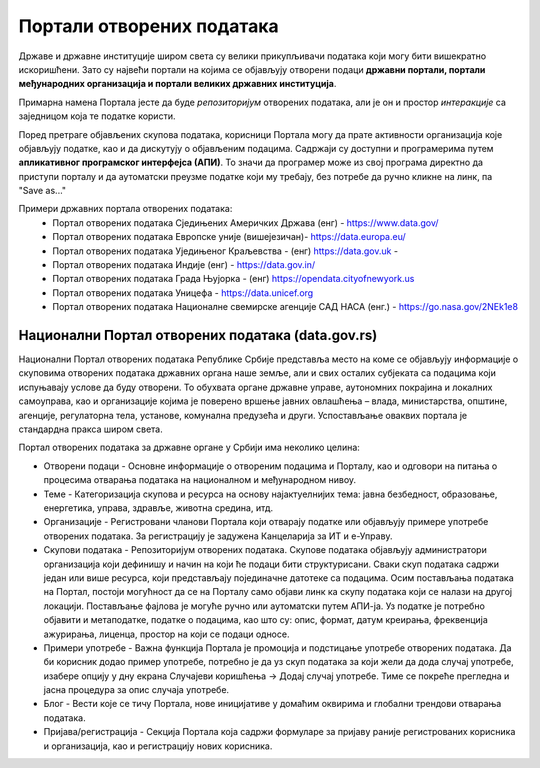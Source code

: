 Портали отворених података
=================================

Државе и државне институције широм света су велики прикупљивачи података који могу бити вишекратно искоришћени.
Зато су највећи портали на којима се објављују отворени подаци **државни портали, портали међународних организација
и портали великих државних институција**. 

.. image:: ../../_images/vizuelizacija.jpg
   :width: 400 px
   :align: center 


Примарна намена Портала јесте да буде *репозиторијум* отворених података,
али је он и простор *интеракције* са заједницом која те податке користи.

.. questionnote::

    Пронађи значења речи "репозиторијум" и "интеракција" (ову другу познајеш из физике!)

Поред претраге објављених скупова података, корисници Портала могу да прате активности организација
које објављују податке, као и да дискутују о објављеним подацима. Садржаји су доступни и програмерима
путем **апликативног програмског интерфејса (АПИ)**. То значи да програмер може из свој програма
директно да приступи порталу и да аутоматски преузме податке који му требају, без потребе
да ручно кликне на линк, па "Save as..."

.. infonote::

    Интересантно је да корисници на Порталима могу да представе и свој рад на примени
    података – било да се ради о мобилним или веб апликацијама које употребљавају отворене податке,
    различитим визуализацијама, мапама и другим облицима поновне употребе. Тако другима дају идеје
    за нове начине употребе података.


Примери државних портала отворених података: 
 * Портал отворених података Сједињених Америчких Држава (енг) - https://www.data.gov/ 
 * Портал отворених података Европске уније (вишејезичан)- https://data.europa.eu/ 
 * Портал отворених података Уједињеног Краљевства - (енг) https://data.gov.uk - 
 * Портал отворених података Индије (енг) - https://data.gov.in/
 * Портал отворених података Града Њујорка - (енг)  https://opendata.cityofnewyork.us  
 * Портал отворених података Уницефа - https://data.unicef.org 
 * Портал отворених података Националне свемирске агенције САД НАСА (енг.) - https://go.nasa.gov/2NEk1e8 

.. questionnote::

    Посети портал отворених података НАСЕ (https://go.nasa.gov/2NEk1e8).
    Да ли на њему има шарених слика свемирских телескопа и предивних, далеких маглина?
    Шта мислиш зашто је то тако?

Национални Портал отворених података (data.gov.rs)
---------------------------------------------------------

Национални Портал отворених података Републике Србије
представља место на коме се објављују информације
о скуповима отворених података државних органа наше земље, али и свих осталих субјеката са подацима
који испуњавају услове да буду отворени. То обухвата органе државне управе, аутономних покрајина
и локалних самоуправа, као и организације којима је поверено вршење јавних овлашћења – влада,
министарства, општине, агенције, регулаторна тела, установе, комунална предузећа и други.
Успостављање оваквих портала је стандардна пракса широм света.

.. infonote::

      **Канцеларија за ИТ и еУправу** одржава национални Портал отворених података и представља
      први контакт за све организације које желе да објављују податке. Уобичајено је да портали ове
      намене буду једноставни за навигацију. 

Портал отворених података за државне органе у Србији има неколико целина:

* Отворени подаци - Основне информације о отвореним подацима и Порталу, као и одговори на питања о процесима отварања података на националном и међународном нивоу.
* Теме - Категоризација скупова и ресурса на основу најактуелнијих тема: јавна безбедност, образовање, енергетика, управа, здравље, животна средина, итд.
* Организације - Регистровани чланови Портала који отварају податке или објављују примере употребе отворених података. За регистрацију је задужена Канцеларија за ИТ и е-Управу.
* Скупови података - Репозиторијум отворених података. Скупове података објављују администратори организација који дефинишу и начин на који ће подаци бити структурисани. Сваки скуп података садржи један или више ресурса, који представљају појединачне датотеке са подацима. Осим постављања података на Портал, постоји могућност да се на Порталу само објави линк ка скупу података који се налази на другој локацији. Постављање фајлова је могуће ручно или аутоматски путем АПИ-ја. Уз податке је потребно објавити и метаподатке, податке о подацима, као што су: опис, формат, датум креирања, фреквенција ажурирања, лиценца, простор на који се подаци односе.
* Примери употребе - Важна функција Портала је промоција и подстицање употребе отворених података. Да би корисник додао пример употребе, потребно је да уз скуп података за који жели да дода случај употребе, изабере опцију у дну екрана Случајеви коришћења -> Додај случај употребе. Тиме се покреће прегледна и јасна процедура за опис случаја употребе.
* Блог - Вести које се тичу Портала, нове иницијативе у домаћим оквирима и глобални трендови отварања података.
* Пријава/регистрација - Секција Портала која садржи формуларе за пријаву раније регистрованих корисника и организација, као и регистрацију нових корисника.

.. questionnote::

    Посети наш Национални портал отворених података и потражи податке о основним школама у Србији.
    Колико ти је времена требало?
